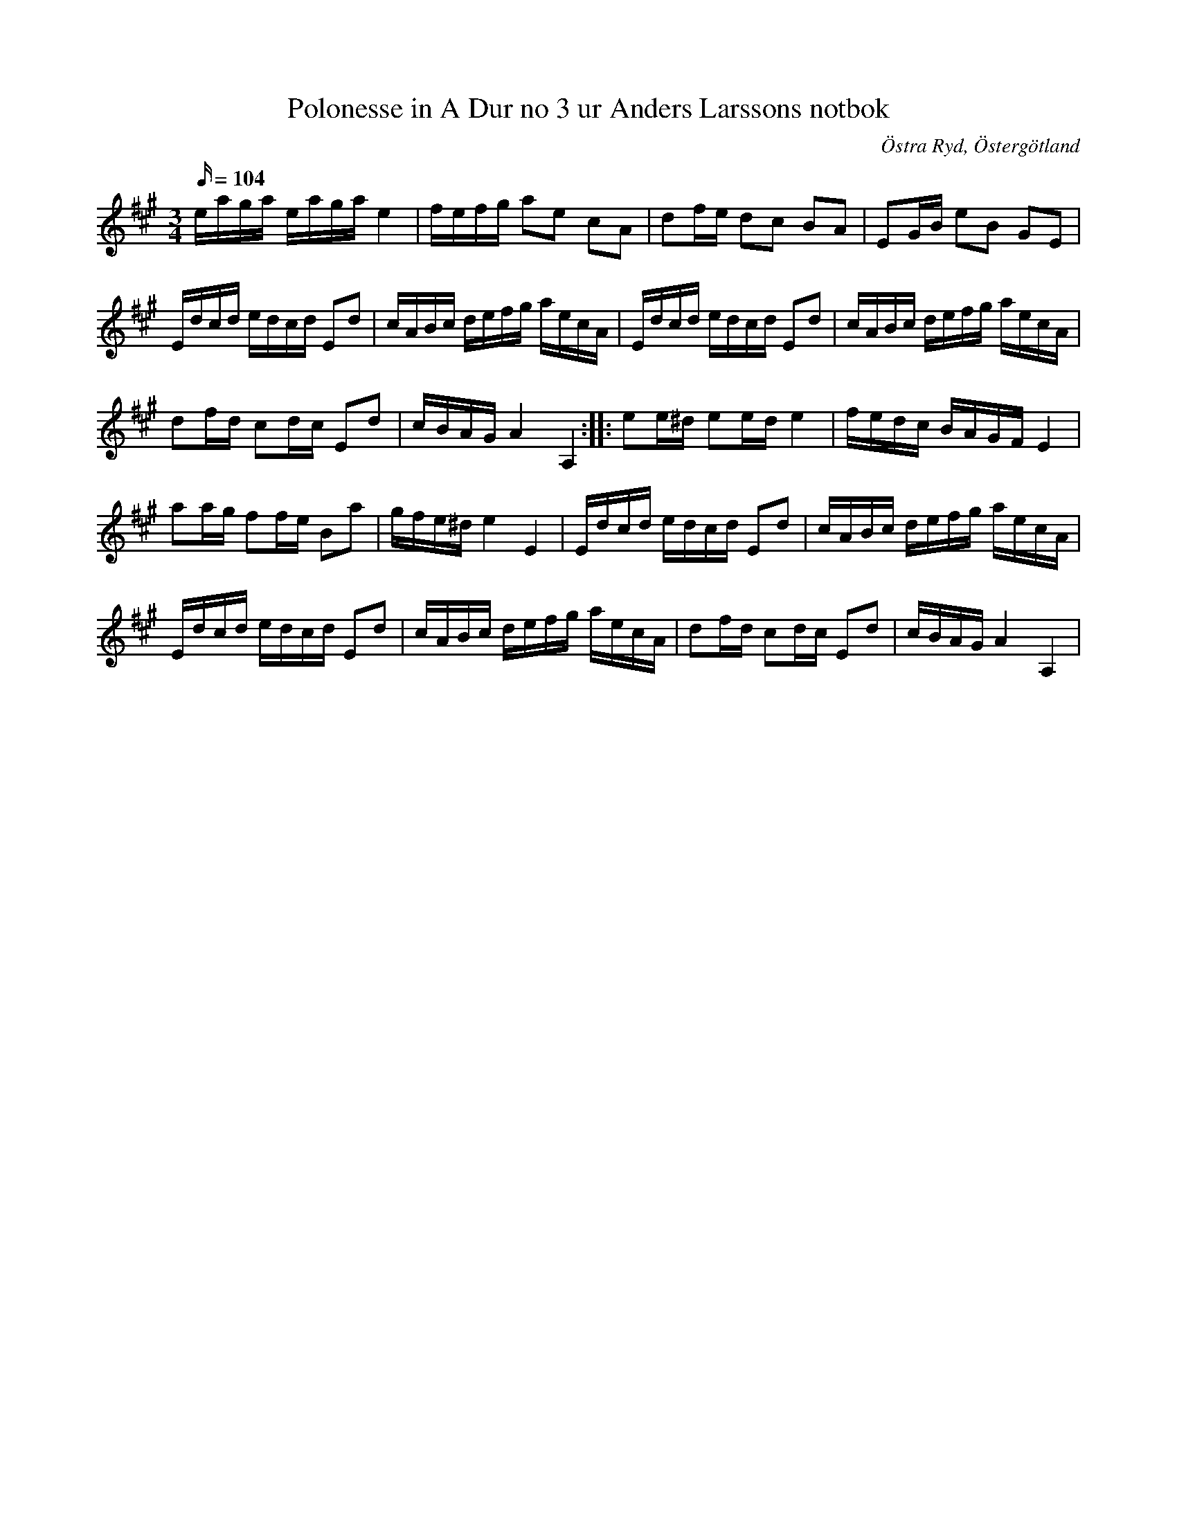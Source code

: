%%abc-charset utf-8

X: 63
T: Polonesse in A Dur no 3 ur Anders Larssons notbok
R: Slängpolska
S: efter Anders Larsson i Backa
B: Anders Larssons notbok
B: FMK - katalog M189 bild 15
N: Jag har inte hört låten spelas allmänt, utan hittade den genom uppteckningen på smus.se. %green% Ibland kallad Glada Ryd /Jon
O: Östra Ryd, Östergötland
Z: Nils L
M: 3/4
L: 1/16
K: A
Q: 104
eaga eaga e4 | fefg a2e2 c2A2 | d2fe d2c2 B2A2 | E2GB e2B2 G2E2 |
Edcd edcd E2d2 | cABc defg aecA | Edcd edcd E2d2 | cABc defg aecA |
d2fd c2dc E2d2 | cBAG A4 A,4 :: e2e^d e2ed e4 | fedc BAGF E4 |
a2ag f2fe B2a2 | gfe^d e4 E4 | Edcd edcd E2d2 | cABc defg aecA |
Edcd edcd E2d2 | cABc defg aecA | d2fd c2dc E2d2 | cBAG A4 A,4 |

